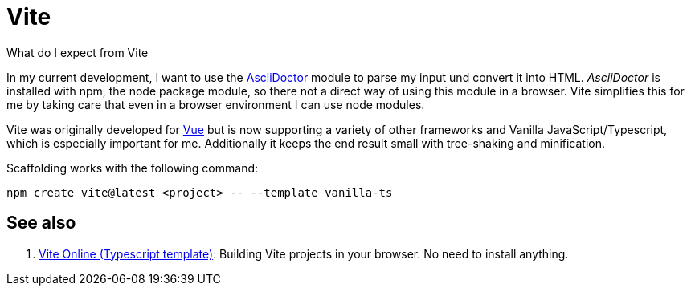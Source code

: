 = Vite

What do I expect from Vite

In my current development, I want to use the
https://asciidoctor.org/[AsciiDoctor] module to parse my input und convert it
into HTML. _AsciiDoctor_ is installed with npm, the node package module, so
there not a direct way of using this module in a browser. Vite simplifies this
for me by taking care that even in a browser environment I can use node modules.

Vite was originally developed for https://vue.dev[Vue] but is now supporting a
variety of other frameworks and Vanilla JavaScript/Typescript, which is
especially important for me. Additionally it keeps the end result small with
tree-shaking and minification.

Scaffolding works with the following command:

[code, bash]
----
npm create vite@latest <project> -- --template vanilla-ts
----

== See also

. https://vite.new/vanilla-ts[Vite Online (Typescript template)]: Building Vite
  projects in your browser. No need to install anything.
